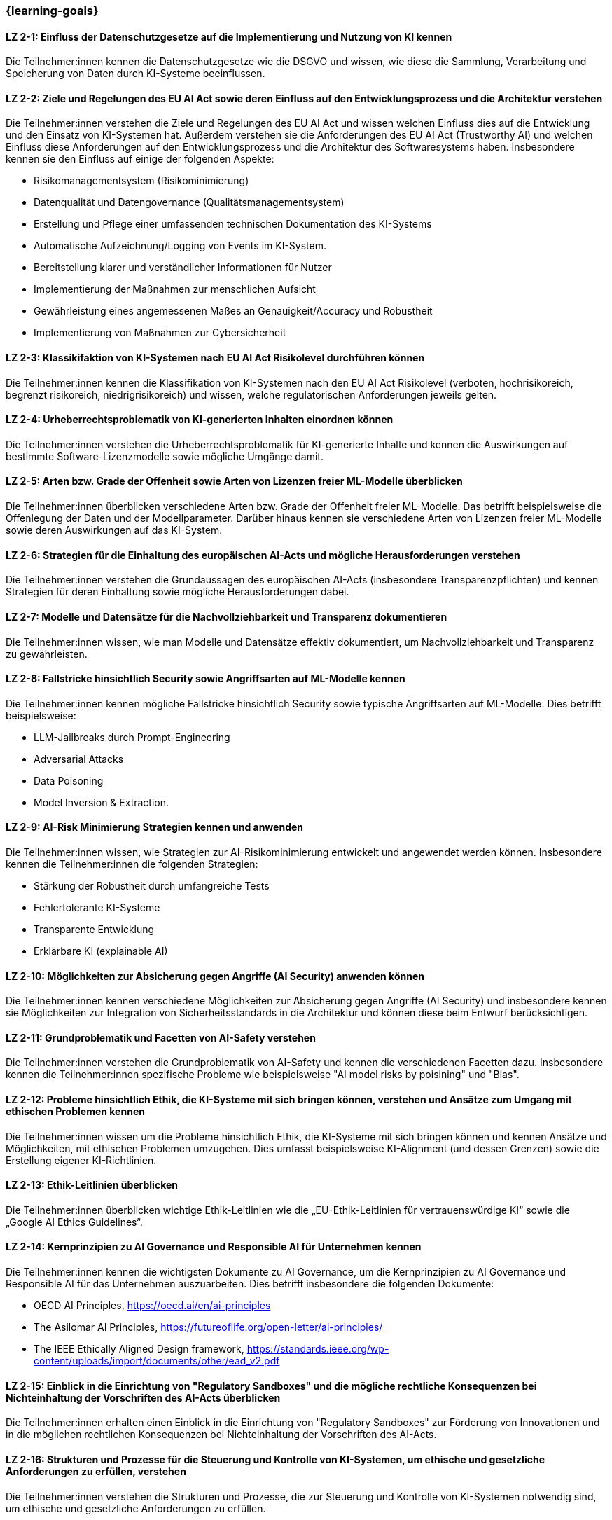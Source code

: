 === {learning-goals}

// tag::DE[]


[[LZ-2-1]]
==== LZ 2-1: Einfluss der Datenschutzgesetze auf die Implementierung und Nutzung von KI kennen

Die Teilnehmer:innen kennen die Datenschutzgesetze wie die DSGVO und wissen, wie diese die Sammlung, Verarbeitung und Speicherung von Daten durch KI-Systeme beeinflussen.

[[LZ-2-2]]
==== LZ 2-2: Ziele und Regelungen des EU AI Act sowie deren Einfluss auf den Entwicklungsprozess und die Architektur verstehen

Die Teilnehmer:innen verstehen die Ziele und Regelungen des EU AI Act und wissen welchen Einfluss dies auf die Entwicklung und den Einsatz von KI-Systemen hat. Außerdem verstehen sie die Anforderungen des EU AI Act (Trustworthy AI) und welchen Einfluss diese Anforderungen auf den Entwicklungsprozess und die Architektur 
des Softwaresystems haben. Insbesondere kennen sie den Einfluss auf einige der folgenden Aspekte:

* Risikomanagementsystem (Risikominimierung)
* Datenqualität und Datengovernance (Qualitätsmanagementsystem)
* Erstellung und Pflege einer umfassenden technischen Dokumentation des KI-Systems
* Automatische Aufzeichnung/Logging von Events im KI-System.
* Bereitstellung klarer und verständlicher Informationen für Nutzer
* Implementierung der Maßnahmen zur menschlichen Aufsicht
* Gewährleistung eines angemessenen Maßes an Genauigkeit/Accuracy und Robustheit
* Implementierung von Maßnahmen zur Cybersicherheit


[[LZ-2-3]]
==== LZ 2-3: Klassikifaktion von KI-Systemen nach EU AI Act Risikolevel durchführen können

Die Teilnehmer:innen kennen die Klassifikation von KI-Systemen nach den EU AI Act Risikolevel (verboten, hochrisikoreich, begrenzt risikoreich, niedrigrisikoreich) und wissen,
 welche regulatorischen Anforderungen jeweils gelten.


[[LZ-2-4]]
==== LZ 2-4: Urheberrechtsproblematik von KI-generierten Inhalten einordnen können

Die Teilnehmer:innen verstehen die Urheberrechtsproblematik für KI-generierte Inhalte und kennen die Auswirkungen auf bestimmte Software-Lizenzmodelle sowie mögliche Umgänge damit.

[[LZ-2-5]]
==== LZ 2-5: Arten bzw. Grade der Offenheit sowie Arten von Lizenzen freier ML-Modelle überblicken

Die Teilnehmer:innen überblicken verschiedene Arten bzw. Grade der Offenheit freier ML-Modelle. Das betrifft beispielsweise die Offenlegung der Daten 
und der Modellparameter. Darüber hinaus kennen sie verschiedene Arten von Lizenzen freier ML-Modelle sowie deren Auswirkungen auf das KI-System.



[[LZ-2-6]]
==== LZ 2-6: Strategien für die Einhaltung des europäischen AI-Acts und mögliche Herausforderungen verstehen

Die Teilnehmer:innen verstehen die Grundaussagen des europäischen AI-Acts (insbesondere Transparenzpflichten) und kennen Strategien 
für deren Einhaltung sowie mögliche Herausforderungen dabei.

[[LZ-2-7]]
==== LZ 2-7: Modelle und Datensätze für die Nachvollziehbarkeit und Transparenz dokumentieren

Die Teilnehmer:innen wissen, wie man Modelle und Datensätze effektiv dokumentiert, um Nachvollziehbarkeit und Transparenz zu gewährleisten.


[[LZ-2-8]]
==== LZ 2-8: Fallstricke hinsichtlich Security sowie Angriffsarten auf ML-Modelle kennen

Die Teilnehmer:innen kennen mögliche Fallstricke hinsichtlich Security sowie typische Angriffsarten auf ML-Modelle. Dies betrifft beispielsweise:

* LLM-Jailbreaks durch Prompt-Engineering 
* Adversarial Attacks
* Data Poisoning
* Model Inversion & Extraction.



[[LZ-2-9]]
==== LZ 2-9: AI-Risk Minimierung Strategien kennen und anwenden

Die Teilnehmer:innen wissen, wie Strategien zur AI-Risikominimierung entwickelt und angewendet werden können. Insbesondere kennen die Teilnehmer:innen die folgenden Strategien:

* Stärkung der Robustheit durch umfangreiche Tests
* Fehlertolerante KI-Systeme
* Transparente Entwicklung
* Erklärbare KI (explainable AI)


[[LZ-2-10]]
==== LZ 2-10: Möglichkeiten zur Absicherung gegen Angriffe (AI Security) anwenden können

Die Teilnehmer:innen kennen verschiedene Möglichkeiten zur Absicherung gegen Angriffe (AI Security) und insbesondere kennen sie Möglichkeiten 
zur Integration von Sicherheitsstandards in die Architektur und können diese beim Entwurf berücksichtigen.


[[LZ-2-11]]
==== LZ 2-11: Grundproblematik und Facetten von AI-Safety verstehen

Die Teilnehmer:innen verstehen die Grundproblematik von AI-Safety und kennen die verschiedenen Facetten dazu. Insbesondere kennen die Teilnehmer:innen
spezifische Probleme wie beispielsweise "AI model risks by poisining" und  "Bias".

[[LZ-2-12]]
==== LZ 2-12: Probleme hinsichtlich Ethik, die KI-Systeme mit sich bringen können, verstehen und Ansätze zum Umgang mit ethischen Problemen kennen

Die Teilnehmer:innen wissen um die Probleme hinsichtlich Ethik, die KI-Systeme mit sich bringen können und kennen Ansätze und Möglichkeiten, mit ethischen Problemen umzugehen. Dies umfasst beispielsweise  KI-Alignment (und dessen Grenzen) sowie die Erstellung eigener KI-Richtlinien.


[[LZ-2-13]]
==== LZ 2-13: Ethik-Leitlinien überblicken

Die Teilnehmer:innen überblicken wichtige Ethik-Leitlinien wie die „EU-Ethik-Leitlinien für vertrauenswürdige KI“ sowie die „Google AI Ethics Guidelines“.

[[LZ-2-14]]
==== LZ 2-14: Kernprinzipien zu AI Governance und Responsible AI für Unternehmen kennen

Die Teilnehmer:innen kennen die wichtigsten Dokumente zu AI Governance, um die Kernprinzipien zu AI Governance und Responsible AI für das Unternehmen auszuarbeiten. Dies betrifft 
insbesondere die folgenden Dokumente:

* OECD AI Principles, https://oecd.ai/en/ai-principles
* The Asilomar AI Principles, https://futureoflife.org/open-letter/ai-principles/
* The IEEE Ethically Aligned Design framework, https://standards.ieee.org/wp-content/uploads/import/documents/other/ead_v2.pdf

[[LZ-2-15]]
==== LZ 2-15: Einblick in die Einrichtung von "Regulatory Sandboxes" und die mögliche rechtliche Konsequenzen bei Nichteinhaltung der Vorschriften des AI-Acts überblicken

Die Teilnehmer:innen erhalten einen Einblick in die Einrichtung von "Regulatory Sandboxes" zur Förderung von Innovationen und 
in die möglichen rechtlichen Konsequenzen bei Nichteinhaltung der Vorschriften des AI-Acts.

[[LZ-2-16]]
==== LZ 2-16: Strukturen und Prozesse für die Steuerung und Kontrolle von KI-Systemen, um ethische und gesetzliche Anforderungen zu erfüllen, verstehen

Die Teilnehmer:innen verstehen die Strukturen und Prozesse, die zur Steuerung und Kontrolle von KI-Systemen notwendig sind, um ethische und gesetzliche Anforderungen zu erfüllen.

[[LZ-2-17]]
==== LZ 2-17: Effektive Datenverwaltung für Qualität und Sicherheit von Daten in KI-Anwendungen sicherstellen

Die Teilnehmer:innen wissen, wie effektive Datenverwaltung die Qualität und Sicherheit von Daten in KI-Anwendungen sicherstellt.

[[LZ-2-18]]
==== LZ 2-18: Bedeutung und Umsetzung der Transparenzpflicht bei KI-Systemen verstehen

Die Teilnehmer:innen verstehen die Bedeutung der Transparenzpflicht bei KI-Systemen und wissen, wie sie diese in der Praxis umsetzen können.

// end::DE[]

// tag::EN[]
[[LG-2-1]]
==== LG 2-1: TBD
tbd.

[[LG-2-2]]
==== LG 2-2: TBD
tbd.
// end::EN[]
